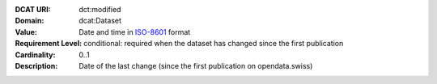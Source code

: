 :DCAT URI: dct:modified
:Domain: dcat:Dataset
:Value: Date and time in `ISO-8601 <https://en.wikipedia.org/wiki/ISO_8601>`__ format
:Requirement Level: conditional: required when the dataset has changed since the
                   first publication
:Cardinality: 0..1
:Description: Date of the last change (since the first publication on opendata.swiss)
